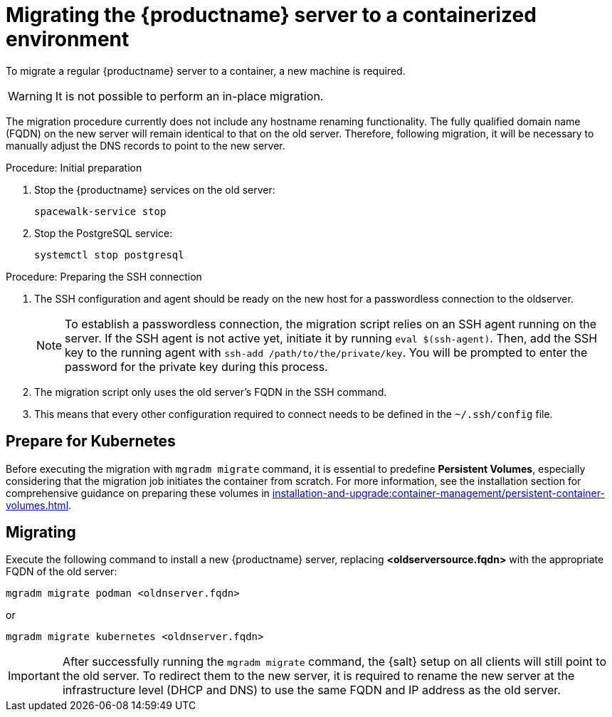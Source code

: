 = Migrating  the {productname} server to a containerized environment
ifeval::[{suma-content} == true]
:noindex:
endif::[]

To migrate a regular {productname} server to a container, a new machine is required.

[WARNING]
====
It is not possible to perform an in-place migration.
====

The migration procedure currently does not include any hostname renaming functionality.
The fully qualified domain name (FQDN) on the new server will remain identical to that on the old server.
Therefore, following migration, it will be necessary to manually adjust the DNS records to point to the new server.

.Procedure: Initial preparation

. Stop the {productname} services on the old server:
+

----
spacewalk-service stop
----

. Stop the PostgreSQL service:
+

----
systemctl stop postgresql
----



.Procedure: Preparing the SSH connection

. The SSH configuration and agent should be ready on the new host for a passwordless connection to the oldserver.
+

[NOTE]
====
To establish a passwordless connection, the migration script relies on an SSH agent running on the server.
If the SSH agent is not active yet, initiate it by running `eval $(ssh-agent)`. Then, add the SSH key to the running agent with `ssh-add /path/to/the/private/key`. You will be prompted to enter the password for the private key during this process.
====

. The migration script only uses the old server's FQDN in the SSH command.

. This means that every other configuration required to connect needs to be defined in the [systemfile]``~/.ssh/config`` file.



== Prepare for Kubernetes

Before executing the migration with [command]``mgradm migrate`` command, it is essential to predefine **Persistent Volumes**, especially considering that the migration job initiates the container from scratch.
For more information, see the installation section for comprehensive guidance on preparing these volumes in xref:installation-and-upgrade:container-management/persistent-container-volumes.adoc[].



== Migrating


Execute the following command to install a new {productname} server, replacing **<oldserversource.fqdn>** with the appropriate FQDN of the old server:

----
mgradm migrate podman <oldnserver.fqdn>
----

or

----
mgradm migrate kubernetes <oldnserver.fqdn>
----

[IMPORTANT]
====

After successfully running the [command]``mgradm migrate`` command, the {salt} setup on all clients will still point to the old server.
To redirect them to the new server, it is required to rename the new server at the infrastructure level (DHCP and DNS) to use the same FQDN and IP address as the old server.
====

